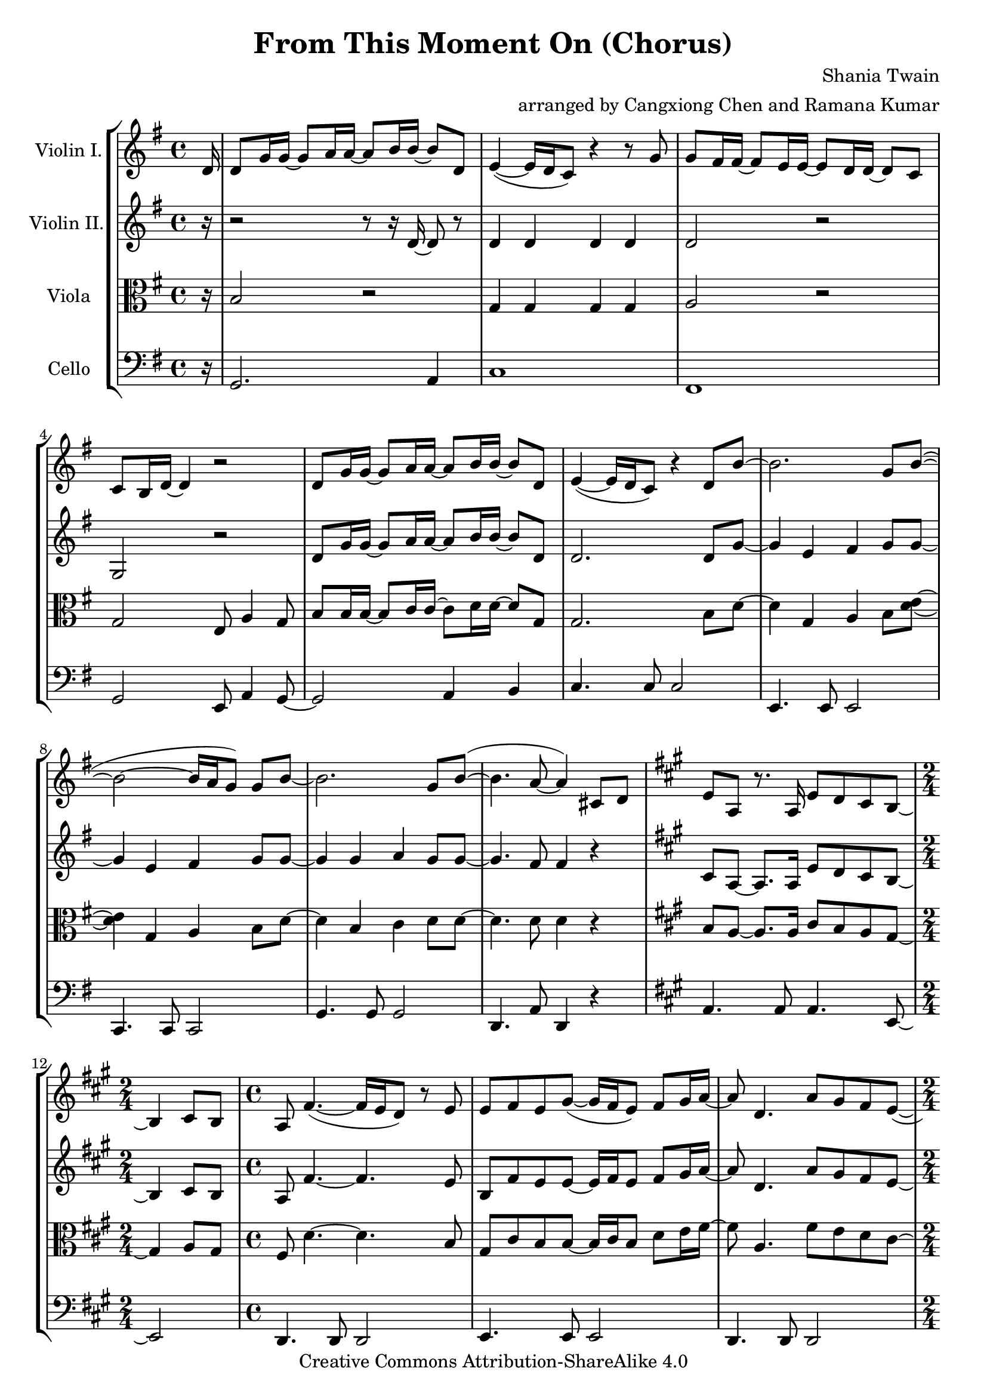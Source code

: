 \version "2.18.2"
\header {
  title = "From This Moment On (Chorus)"
  composer = "Shania Twain"
  arranger = "arranged by Cangxiong Chen and Ramana Kumar"
  copyright = "Creative Commons Attribution-ShareAlike 4.0"
}

VlnI =
\relative c' {
  \clef treble
  \key g \major
  \partial 16 d16 |
  d8 g16 g ~ g8 a16 a ~ a8 b16 b ~ b8 d, |
  e4 ( ~ e16 d16 c8) r4 r8 g'8 | g fis16 fis ~ fis8
  e16 e ~ e8 d16 d ~ d8 c8 | c b16 d ~ d4 r2 |
  d8 g16 g ~ g8 a16 a ~ a8 b16 b ~ b8 d, |
  e4 ( ~ e16 d16 c8) r4 d8 b'8 ~ | b2. g8 b  ( ~ |
  b2 ~ b16 a g8 ) g b ~ | b2. g8 b  ( ~ | b4. a8 ~ a4 )
  cis,8 d |
  \key a \major
  e8 a,8 r8. a16 e'8 d8 cis8 b8 ~ |
  \time 2/4
  b4 cis8 b8 |
  \time 4/4
  a8  fis'4. ( ~ fis16 e16 d8 ) r8 e8 |
  e8 fis8 e8 gis8 ~
  ( gis16 fis16 e8 ) fis8 gis16
  a16 ~ | a8 d,4. a'8 gis8 fis8 e8 ~ ( |
  \time 2/4
  e16 d16 cis4. ) |
  \time 4/4
  e8 d4. cis8 b4 a8 ~ | a2. fis'4 |
  r1 | r1 | r1 | r1 \bar "||"
  e'8 a16 a16 ~ a8 b16 b16 ~ b8 cis16 cis16 ~
  cis8 e,8 | fis4 ~ ( fis16 e16 d8 ) r4 r8 a'8 |
  a8 gis16 gis16 ~ gis8 fis16 fis16 ~ fis8 e16
  e16 ~ e8 d8 | d8 cis16 e16 ~ e4 r2 |
  e8 a16 a16 ~ a8 b16 b16 ~ b8 cis16 cis16 ~
  cis8 e,8 | fis4 ~ ( fis16 e16 d8 ) r4 e8
  cis' ~ | cis2.  a8 cis8 ~ ( | cis2 ~ cis16
  b16 a8 ) a8 cis8 ~ | cis2. a8 cis8 ( ~ |
  cis4. b8 ~ b2 ) | b2 b2 |
}

VlnII =
\relative c' {
  \clef treble
  \key g \major
  \partial 16 r16 |
  r2 r8 r16 d16 ~ d8 r8 |
  d4 d d d |
  d2 r |
  g, r |
  d'8 g16 g ~ g8 a16 a ~ a8 b16 b ~ b8 d, |
  d2. d8 g ~ |
  g4 e fis g8 g8 ~ |
  g4 e fis g8 g8 ~ |
  g4 g a g8 g ~ |
  g4. fis8 fis4 r |
  \key a \major
  cis8 a8 ~ a8. a16 e'8 d8 cis8 b8 ~ |
    \time 2/4
  b4 cis8 b8 | 
  \time 4/4
  a8 fis'4. ~ fis4. e8 | b8 fis'8 e8 e8 ~ e16 fis16
  e8 fis8 gis16 a16 ~ | a8 d,4. a'8 gis8 fis8 e8 ~ |
  \time 2/4
  e16 d16 cis4. |
  \time 4/4
  e8 d4. cis8 b4 a8 ~ | a8. e'16 ~ e8 a8 ~ a16 e8. 
  a4 | a2. a16 e'16 e fis | cis2 e,4. b'16 a16 |
  gis8 a16 fis ~ fis2. | r16 e'16 gis a gis e gis a
  b4 e,4 \bar "||"
}

Vla =
\relative c' {
  \clef alto
  \key g \major
  \partial 16 r16 |
  b2 r |
  g4 g g g |
  a2 r |
  g e8 a4 g8 |
  b8 b16 b ~ b8 c16 c ~ c8 d16 d ~ d8 g, |
  g2. b8 d ~ |
  d4 g, a b8 < d e>8 ~ |
  < d e>4 g, a b8 d ~ |
  d4 b c d8 d ~ |
  d4. d8 d4 r |
  \key a \major
  b8 a ~ a8. a16 cis8 b8 a8 gis8 ~ |
  \time 2/4
  gis4 a8 gis |
  \time 4/4
  fis8 d'4. ~ d4. b8 |
  gis cis b b ~ b16 cis b8 d8 e16 fis16 ~ |
  fis8 a,4. fis'8 e d cis ~ |
  \time 2/4
  cis16 b a4. |
  \time 4/4
  cis8 b4. a8 gis4 fis8 ~ |
  fis8. r16 r4 r4 d' |
  cis2. r4 |
  r1 |
  d1 |
  r2. gis4 |
  cis,8 a'16 cis, ~ cis8 b'16 cis, ~ cis8 cis'16 e, ~ e8 e |
  a,4 ~ a8. a16 a8 a4 r8 |
  b gis'16 b, ~ b8 fis'16 b, ~ b8 e16 b ~ b8 d |
  a2 fis8 b4 a8 |
  cis8 cis16 cis ~ cis8 d16 d ~ d8 e16 e ~ e8 a, |
  a4 ~ a16 gis fis8 a4 cis8 e ~ |
  e4 a, b cis8 e ~ |
  e4 a, b cis8 e ~ |
  e4 cis d e8 e ~ |
  e4. e8 ~ e4 e |
  r1 |
}

Vlc =
\relative c {
  \clef bass
  \key g \major
    \partial 16 r16 |
  g2. a4 |
  c1 | fis,1 | g2 e8 a4 g8~ | g2 a4 b |
  c4. c8 c2 | e,4. e8 e2 | c4. c8 c2 |
  g'4. g8 g2 | d4. a'8 d,4 r4 |
  \key a \major
    a'4. a8 a4. e8 ~ |
  \time 2/4
    e2 |
  \time 4/4
    d4. d8 d2| e4. e8 e2| d4. d8 d2 |
  \time 2/4
    a'2|
  \time 4/4
    b4. fis8 e2 | d2 d4 e4 | a4. a8 a4.
    a16 gis16 | fis4. fis8 fis4. fis16 e16 |
    d4. d8 d2 | e4. e8 e8. b'16 e8 b8 |
    a4. a8 a2 | d,4. d8 d2 | e4. e8 e2 |
    a2 fis8 b4 a8 ~ | a2 b4 cis4 |
    d,4. d8 d2 | fis4. fis8 fis2 | d4. d8 d2 |
    a'4. a8 a2 | e4. e8 e2 | r1 |
}

\book{
  \score {
    \new StaffGroup <<
      \new Staff = "vln1" {
        \set Staff.instrumentName = #"Violin I."
        \VlnI
      }
      \new Staff = "vln2" {
        \set Staff.instrumentName = #"Violin II."
        \VlnII
      }
      \new Staff = "vla" {
        \set Staff.instrumentName = #"Viola"
        \Vla
      }
      \new Staff = "vlc" {
        \set Staff.instrumentName = #"Cello"
        \Vlc
      }
    >>
  }
}

#(define output-suffix "vln1")
\book {
  \score {
    \VlnI
  }
}

#(define output-suffix "vln2")
\book {
  \paper {
    ragged-last-bottom = ##f
  }
  \score {
    \VlnII
  }
}

#(define output-suffix "vla")
\book {
  \paper {
    ragged-last-bottom = ##f
  }
  \score {
    \Vla
  }
}

#(define output-suffix "vlc")
\book {
  \score {
    \Vlc
  }
}

